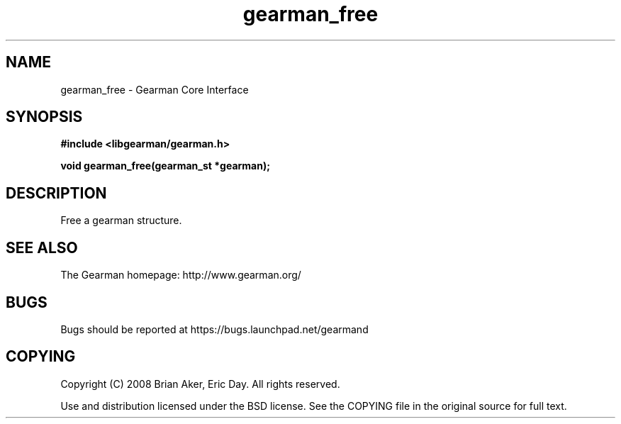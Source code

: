 .TH gearman_free 3 2009-06-01 "Gearman" "Gearman"
.SH NAME
gearman_free \- Gearman Core Interface
.SH SYNOPSIS
.B #include <libgearman/gearman.h>
.sp
.BI "void gearman_free(gearman_st *gearman);"
.SH DESCRIPTION
Free a gearman structure.
.SH "SEE ALSO"
The Gearman homepage: http://www.gearman.org/
.SH BUGS
Bugs should be reported at https://bugs.launchpad.net/gearmand
.SH COPYING
Copyright (C) 2008 Brian Aker, Eric Day. All rights reserved.

Use and distribution licensed under the BSD license. See the COPYING file in the original source for full text.
